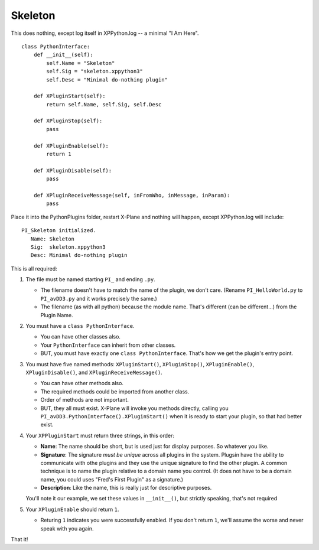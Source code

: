 Skeleton
========

This does nothing, except log itself in XPPython.log -- a minimal "I Am Here".

::

 class PythonInterface:
     def __init__(self):
         self.Name = "Skeleton"
         self.Sig = "skeleton.xppython3"
         self.Desc = "Minimal do-nothing plugin"

     def XPluginStart(self):
         return self.Name, self.Sig, self.Desc

     def XPluginStop(self):
         pass

     def XPluginEnable(self):
         return 1

     def XPluginDisable(self):
         pass

     def XPluginReceiveMessage(self, inFromWho, inMessage, inParam):
         pass

Place it into the PythonPlugins folder, restart X-Plane and nothing will happen, except XPPython.log will
include:

::

   PI_Skeleton initialized.
      Name: Skeleton
      Sig:  skeleton.xppython3
      Desc: Minimal do-nothing plugin

This is all required:

#. The file must be named starting ``PI_`` and ending ``.py``.

   * The filename doesn't have to match the name of the plugin, we don't care. (Rename ``PI_HelloWorld.py`` to ``PI_avDD3.py`` and
     it works precisely the same.)
   * The filename (as with all python) because the module name. That's different (can be different...) from the Plugin Name.

#. You must have a ``class PythonInterface``.

   * You can have other classes also.
   * Your ``PythonInterface`` can inherit from other classes.
   * BUT, you must have exactly one ``class PythonInterface``. That's how we get the plugin's entry point.

#. You must have five named methods: ``XPluginStart()``, ``XPluginStop()``, ``XPluginEnable()``, ``XPluginDisable()``, and ``XPluginReceiveMessage()``.

   * You can have other methods also.
   * The required methods could be imported from another class.
   * Order of methods are not important.
   * BUT, they all must exist. X-Plane will invoke you methods directly, calling you ``PI_avDD3.PythonInterface().XPluginStart()`` when
     it is ready to start your plugin, so that had better exist.

#. Your ``XPPluginStart`` must return three strings, in this order:

   * **Name**: The name should be short, but is used just for display purposes. So whatever you like.
   * **Signature**: The signature *must be unique* across all plugins in the system. Plugsin have the
     ability to communicate with othe plugins and they use the unique signature to find the other plugin.
     A common technique is to name the plugin relative to a domain name you control. (It does not have
     to be a domain name, you could uses "Fred's First Plugin" as a signature.)
   * **Description**: Like the name, this is really just for descriptive purposes.

   You'll note it our example, we set these values in ``__init__()``, but strictly speaking, that's not required

#. Your ``XPluginEnable`` should return ``1``.

   * Returing ``1`` indicates you were successfully enabled. If you don't return ``1``, we'll assume the worse and
     never speak with you again.

That it!

